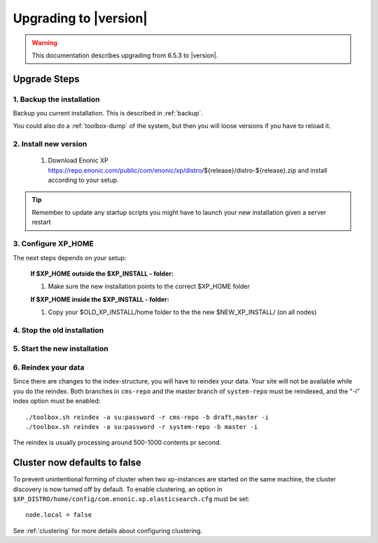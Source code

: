 .. _upgrading:

Upgrading to |version|
======================

.. warning:: This documentation describes upgrading from 6.5.3 to |version|.

Upgrade Steps
-------------

1. Backup the installation
**************************

Backup you current installation. This is described in :ref:`backup`. 

You could also do a :ref:`toolbox-dump` of the system, but then you will loose versions if you have to reload it.

2. Install new version
******************************

  #. Download Enonic XP https://repo.enonic.com/public/com/enonic/xp/distro/${release}/distro-${release}.zip and install according to your setup.
  
.. tip:: Remember to update any startup scripts you might have to launch your new installation given a server restart

3. Configure XP_HOME
*********************

The next steps depends on your setup:

  **If $XP_HOME outside the $XP_INSTALL - folder:**

  #. Make sure the new installation points to the correct $XP_HOME folder

  **If $XP_HOME inside the $XP_INSTALL - folder:**

  #. Copy your $OLD_XP_INSTALL/home folder to the the new $NEW_XP_INSTALL/ (on all nodes)
 

4. Stop the old installation
****************************


5. Start the new installation
*****************************


6. Reindex your data
*****************************

Since there are changes to the index-structure, you will have to reindex your data. Your site will not be available while you do the reindex.
Both branches in ``cms-repo`` and the master branch of ``system-repo`` must be reindexed, and the "-i" index option must be enabled:

:: 

  ./toolbox.sh reindex -a su:password -r cms-repo -b draft,master -i
  ./toolbox.sh reindex -a su:password -r system-repo -b master -i


The reindex is usually processing around 500-1000 contents pr second.


Cluster now defaults to false
-----------------------------

To prevent unintentional forming of cluster when two xp-instances are started on the same machine, the cluster discovery is now turned off by default.
To enable clustering, an option in ``$XP_DISTRO/home/config/com.enonic.xp.elasticsearch.cfg`` must be set:

:: 
 
  node.local = false 

See :ref:`clustering` for more details about configuring clustering.

